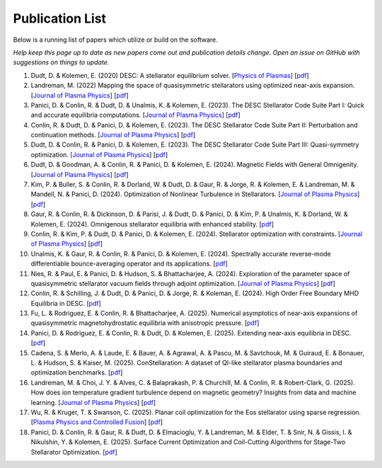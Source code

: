 =====================
Publication List
=====================

Below is a running list of papers which utilize or build on the software.

*Help keep this page up to date as new papers come out and publication details change. Open an issue on GitHub with suggestions on things to update.*

#. Dudt, D. & Kolemen, E. (2020) DESC: A stellarator equilibrium solver. [`Physics of Plasmas <https://doi.org/10.1063/5.0020743>`__]    [`pdf <https://github.com/PlasmaControl/DESC/blob/master/publications/dudt2020/dudt2020desc.pdf>`__]

#. Landreman, M. (2022) Mapping the space of quasisymmetric stellarators using optimized near-axis expansion. [`Journal of Plasma Physics <https://doi.org/10.1017/S0022377822001258>`__]    [`pdf <https://arxiv.org/abs/2209.11849>`__]

#. Panici, D. & Conlin, R. & Dudt, D. & Unalmis, K. & Kolemen, E. (2023). The DESC Stellarator Code Suite Part I: Quick and accurate equilibria computations. [`Journal of Plasma Physics <https://doi.org/10.1017/S0022377823000272>`__]    [`pdf <https://arxiv.org/abs/2203.17173>`__]

#. Conlin, R. & Dudt, D. & Panici, D. & Kolemen, E. (2023). The DESC Stellarator Code Suite Part II: Perturbation and continuation methods. [`Journal of Plasma Physics <https://doi.org/10.1017/S0022377823000399>`__]    [`pdf <https://arxiv.org/abs/2203.15927>`__]

#. Dudt, D. & Conlin, R. & Panici, D. & Kolemen, E. (2023). The DESC Stellarator Code Suite Part III: Quasi-symmetry optimization. [`Journal of Plasma Physics <https://doi.org/10.1017/S0022377823000235>`__]    [`pdf <https://arxiv.org/abs/2204.00078>`__]

#. Dudt, D. & Goodman, A. & Conlin, R. & Panici, D. & Kolemen, E. (2024). Magnetic Fields with General Omnigenity. [`Journal of Plasma Physics <https://doi.org/10.1017/S0022377824000151>`__]    [`pdf <https://arxiv.org/abs/2305.08026>`__]

#. Kim, P. & Buller, S. & Conlin, R. & Dorland, W. & Dudt, D. & Gaur, R. & Jorge, R. & Kolemen, E. & Landreman, M. & Mandell, N. & Panici, D. (2024). Optimization of Nonlinear Turbulence in Stellarators. [`Journal of Plasma Physics <https://doi.org/10.1017/S0022377824000369>`__]    [`pdf <https://arxiv.org/abs/2310.18842>`__]

#. Gaur, R. & Conlin, R. & Dickinson, D. & Parisi, J. & Dudt, D. & Panici, D. & Kim, P. & Unalmis, K. & Dorland, W. & Kolemen, E. (2024). Omnigenous stellarator equilibria with enhanced stability. [`pdf <https://arxiv.org/abs/2410.04576>`__]

#. Conlin, R. & Kim, P. & Dudt, D. & Panici, D. & Kolemen, E. (2024). Stellarator optimization with constraints. [`Journal of Plasma Physics <https://doi.org/10.1017/S0022377824000655>`__]    [`pdf <https://arxiv.org/abs/2403.11033>`__]

#. Unalmis, K. & Gaur, R. & Conlin, R. & Panici, D. & Kolemen, E. (2024). Spectrally accurate reverse-mode differentiable bounce-averaging operator and its applications. [`pdf <https://arxiv.org/abs/2412.01724>`__]

#. Nies, R. & Paul, E. & Panici, D. & Hudson, S. & Bhattacharjee, A. (2024). Exploration of the parameter space of quasisymmetric stellarator vacuum fields through adjoint optimization. [`Journal of Plasma Physics <https://doi.org/10.1017/S002237782400093X>`__]    [`pdf <https://arxiv.org/abs/2404.02240>`__]

#. Conlin, R. & Schilling, J. & Dudt, D. & Panici, D. & Jorge, R. & Koleman, E. (2024). High Order Free Boundary MHD Equilibria in DESC. [`pdf <https://arxiv.org/abs/2412.05680>`__]

#. Fu, L. & Rodriguez, E. & Conlin, R. & Bhattacharjee, A. (2025). Numerical asymptotics of near-axis expansions of quasisymmetric magnetohydrostatic equilibria with anisotropic pressure. [`pdf <https://arxiv.org/abs/2505.20475>`__]

#. Panici, D. & Rodriguez, E. & Conlin, R. & Dudt, D. & Kolemen, E. (2025). Extending near-axis equilibria in DESC. [`pdf <https://arxiv.org/abs/2506.05170>`__]

#. Cadena, S. & Merlo, A. & Laude, E. & Bauer, A. & Agrawal, A. & Pascu, M. & Savtchouk, M. & Guiraud, E. & Bonauer, L. & Hudson, S. & Kaiser, M. (2025). ConStellaration: A dataset of QI-like stellarator plasma boundaries and optimization benchmarks. [`pdf <https://arxiv.org/abs/2506.19583>`__]

#. Landreman, M. & Choi, J. Y. & Alves, C. & Balaprakash, P. & Churchill, M. & Conlin, R. & Robert-Clark, G. (2025). How does ion temperature gradient turbulence depend on magnetic geometry? Insights from data and machine learning. [`Journal of Plasma Physics <https://doi.org/10.1017/S0022377825100536>`__]    [`pdf <https://arxiv.org/abs/2502.11657>`__]

#. Wu, R. & Kruger, T. & Swanson, C. (2025). Planar coil optimization for the Eos stellarator using sparse regression. [`Plasma Physics and Controlled Fusion <https://doi.org/10.1088/1361-6587/adb5b7>`__]    [`pdf <https://arxiv.org/abs/2502.07702>`__]

#. Panici, D. & Conlin, R. & Gaur, R. & Dudt, D. & Elmacioglu, Y. & Landreman, M. & Elder, T. & Snir, N. & Gissis, I. & Nikulshin, Y. & Kolemen, E. (2025). Surface Current Optimization and Coil-Cutting Algorithms for Stage-Two Stellarator Optimization. [`pdf <https://arxiv.org/abs/2508.09321>`__]
